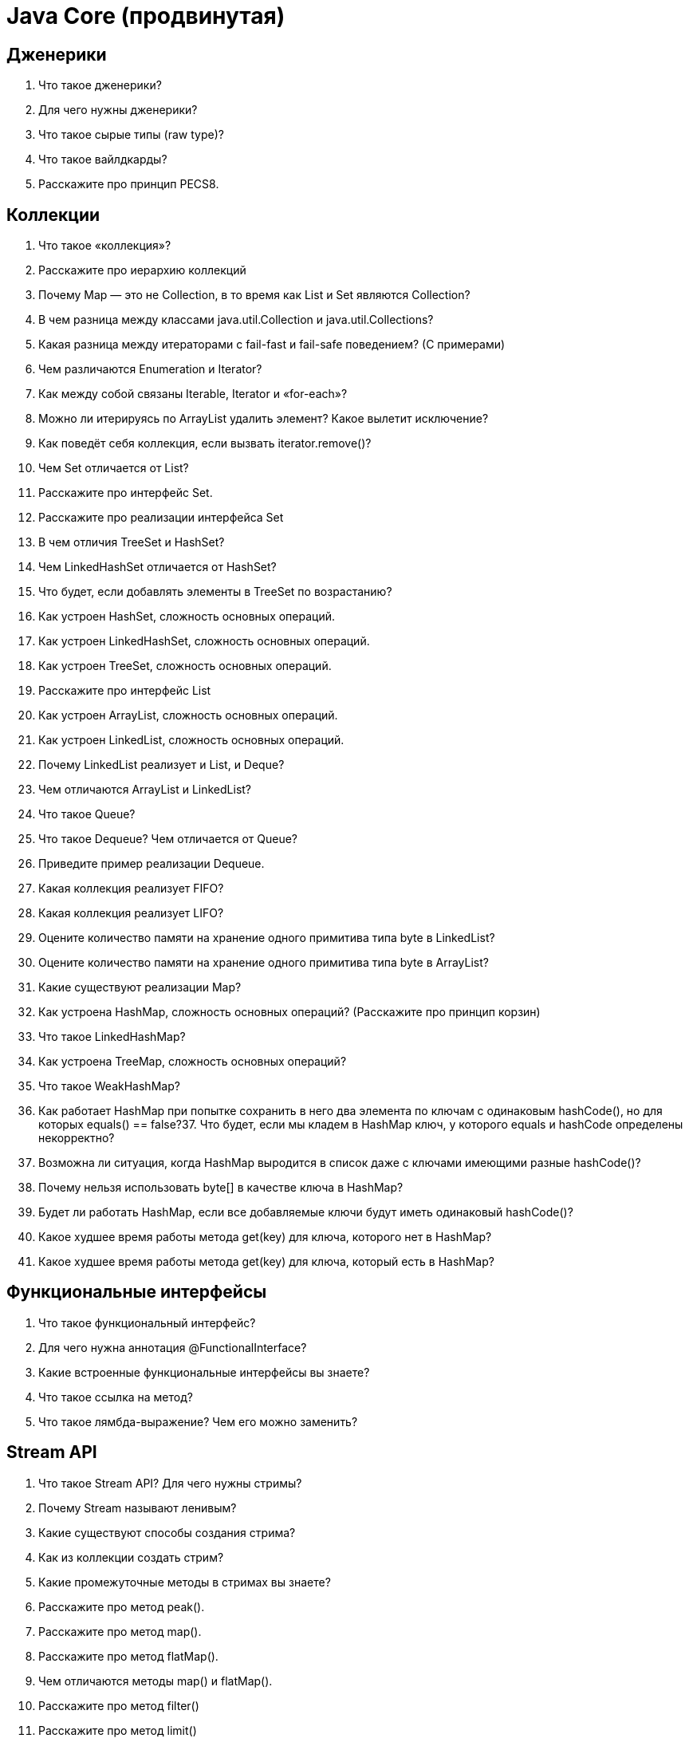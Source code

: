 = Java Core (продвинутая)

== Дженерики

. Что такое дженерики?
. Для чего нужны дженерики?
. Что такое сырые типы (raw type)?
. Что такое вайлдкарды?
. Расскажите про принцип PECS8.

== Коллекции

. Что такое «коллекция»?
. Расскажите про иерархию коллекций
. Почему Map — это не Collection, в то время как List и Set являются Collection?
. В чем разница между классами java.util.Collection и java.util.Collections?
. Какая разница между итераторами с fail-fast и fail-safe поведением? (С примерами)
. Чем различаются Enumeration и Iterator?
. Как между собой связаны Iterable, Iterator и «for-each»?
. Можно ли итерируясь по ArrayList удалить элемент? Какое вылетит исключение?
. Как поведёт себя коллекция, если вызвать iterator.remove()?
. Чем Set отличается от List?
. Расскажите про интерфейс Set.
. Расскажите про реализации интерфейса Set
. В чем отличия TreeSet и HashSet?
. Чем LinkedHashSet отличается от HashSet?
. Что будет, если добавлять элементы в TreeSet по возрастанию?
. Как устроен HashSet, сложность основных операций.
. Как устроен LinkedHashSet, сложность основных операций.
. Как устроен TreeSet, сложность основных операций.
. Расскажите про интерфейс List
. Как устроен ArrayList, сложность основных операций.
. Как устроен LinkedList, сложность основных операций.
. Почему LinkedList реализует и List, и Deque?
. Чем отличаются ArrayList и LinkedList?
. Что такое Queue?
. Что такое Dequeue? Чем отличается от Queue?
. Приведите пример реализации Dequeue.
. Какая коллекция реализует FIFO?
. Какая коллекция реализует LIFO?
. Оцените количество памяти на хранение одного примитива типа byte в LinkedList?
. Оцените количество памяти на хранение одного примитива типа byte в ArrayList?
. Какие существуют реализации Map?
. Как устроена HashMap, сложность основных операций? (Расскажите про принцип корзин)
. Что такое LinkedHashMap?
. Как устроена TreeMap, сложность основных операций?
. Что такое WeakHashMap?
. Как работает HashMap при попытке сохранить в него два элемента по ключам с одинаковым hashCode(), но для которых equals() == false?37. Что будет, если мы кладем в HashMap ключ, у которого equals и hashCode определены некорректно?
. Возможна ли ситуация, когда HashMap выродится в список даже с ключами имеющими разные hashCode()?
. Почему нельзя использовать byte[] в качестве ключа в HashMap?
. Будет ли работать HashMap, если все добавляемые ключи будут иметь одинаковый hashCode()?
. Какое худшее время работы метода get(key) для ключа, которого нет в HashMap?
. Какое худшее время работы метода get(key) для ключа, который есть в HashMap?

== Функциональные интерфейсы

. Что такое функциональный интерфейс?
. Для чего нужна аннотация @FunctionalInterface?
. Какие встроенные функциональные интерфейсы вы знаете?
. Что такое ссылка на метод?
. Что такое лямбда-выражение? Чем его можно заменить?

== Stream API

. Что такое Stream API? Для чего нужны стримы?
. Почему Stream называют ленивым?
. Какие существуют способы создания стрима?
. Как из коллекции создать стрим?
. Какие промежуточные методы в стримах вы знаете?
. Расскажите про метод peak().
. Расскажите про метод map().
. Расскажите про метод flatMap().
. Чем отличаются методы map() и flatMap().
. Расскажите про метод filter()
. Расскажите про метод limit()
. Расскажите про метод skip()
. Расскажите про метод sorted()
. Расскажите про метод distinct()
. Какие терминальные методы в стримах вы знаете?
. Расскажите про метод collect()
. Расскажите про метод reduce()
. Расскажите про класс Collectors и его методы.
. Расскажите о параллельной обработке в Java 8.
. Что такое IntStream и DoubleStream?11.

== Java 8

. Какие нововведения появились в java 8?
. Какие новые классы для работы с датами появились в java 8?
. Расскажите про класс Optional
. Что такое Nashorn?
. Что такое jjs?
. Какой класс появился в Java 8 для кодирования/декодирования данных?
. Как создать Base64 кодировщик и декодировщик?
. Какие дополнительные методы для работы с ассоциативными массивами (maps) появились в Java 8?
. Что такое LocalDateTime?
. Что такое ZonedDateTime?

== Многопоточность

. Чем процесс отличается от потока?
. Чем Thread отличается от Runnable? Когда нужно использовать Thread, а когда Runnable?(Ответ что тред - это класс, а ранбл интерфейс - считается не полным, нужно рассказать подробно)
. Что такое монитор? Как монитор реализован в java?
. Что такое синхронизация? Какие способы синхронизации существуют в java?
. Как работают методы wait(), notify() и notifyAll()?
. В каких состояниях может находиться поток?
. Что такое семафор? Как он реализован в Java?
. Что обозначает ключевое слово volatile? Почему операции над volatile переменными не атомарны?
. Для чего нужны Atomic типы данных? Чем отличаются от volatile?
. Что такое потоки демоны? Для чего они нужны? Как создать поток-демон?
. Что такое приоритет потока? На что он влияет? Какой приоритет у потоков по умолчанию?
. Как работает Thread.join()? Для чего он нужен?
. Чем отличаются методы yeld() и sleep()?
. Как правильно остановить поток? Для чего нужны методы .stop(), .interrupt(), .interrupted(), .isInterrupted().
. Чем Runnable отличается от Callable?
. Что такое FutureTask?
. Что такое deadlock?
. Что такое livelock?
. Что такое race condition?
. Что такое Фреймворк for/join? Для чего он нужен?
. Что означает ключевое слово synchronized? Где и для чего может использоваться?
. Что является монитором у статического синхронизированного класса?
. Что является монитором у нестатического синхронизированного класса?
